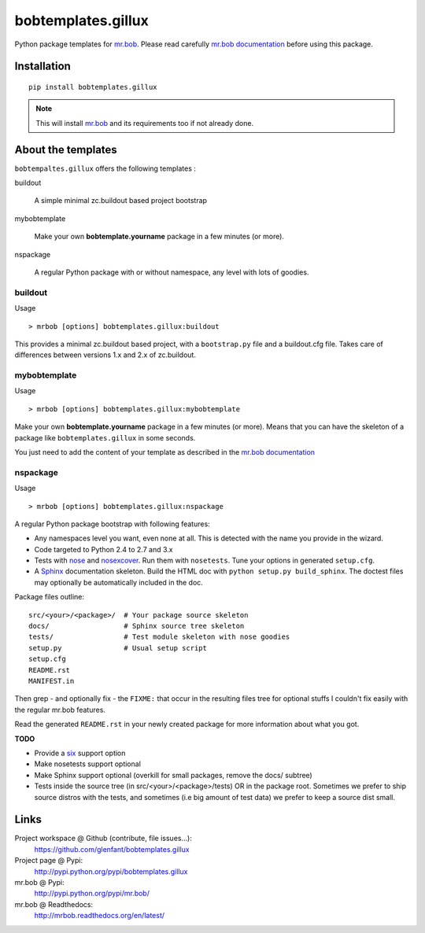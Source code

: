 ===================
bobtemplates.gillux
===================

Python package templates for `mr.bob <http://pypi.python.org/pypi/mr.bob/>`_.
Please read carefully `mr.bob documentation
<http://mrbob.readthedocs.org/en/latest/index.html>`_ before using this
package.

Installation
============

::

  pip install bobtemplates.gillux

.. admonition::
   Note

   This will install `mr.bob`_ and its requirements too if not already done.

About the templates
===================

``bobtempaltes.gillux`` offers the following templates :

buildout

  A simple minimal zc.buildout based project bootstrap

mybobtemplate

  Make your own **bobtemplate.yourname** package in a few minutes (or more).

nspackage

  A regular Python package with or without namespace, any level with lots of
  goodies.

buildout
--------

Usage ::

  > mrbob [options] bobtemplates.gillux:buildout

This provides a minimal zc.buildout based project, with a ``bootstrap.py``
file and a buildout.cfg file. Takes care of differences between versions 1.x
and 2.x of zc.buildout.

mybobtemplate
-------------

Usage ::

  > mrbob [options] bobtemplates.gillux:mybobtemplate

Make your own **bobtemplate.yourname** package in a few minutes (or more).
Means that you can have the skeleton of a package like ``bobtemplates.gillux``
in some seconds.

You just need to add the content of your template as described in the `mr.bob
documentation`_

nspackage
---------

Usage ::

  > mrbob [options] bobtemplates.gillux:nspackage

A regular Python package bootstrap with following features:

- Any namespaces level you want, even none at all. This is detected with the
  name you provide in the wizard.
- Code targeted to Python 2.4 to 2.7 and 3.x

- Tests with `nose <https://nose.readthedocs.org/en/latest/index.html>`_ and
  `nosexcover <http://pypi.python.org/pypi/nosexcover/>`_. Run them with
  ``nosetests``. Tune your options in generated ``setup.cfg``.

- A `Sphinx <http://sphinx-doc.org/>`_ documentation skeleton. Build the HTML
  doc with ``python setup.py build_sphinx``. The doctest files may optionally
  be automatically included in the doc.

Package files outline::

  src/<your>/<package>/  # Your package source skeleton
  docs/                  # Sphinx source tree skeleton
  tests/                 # Test module skeleton with nose goodies
  setup.py               # Usual setup script
  setup.cfg
  README.rst
  MANIFEST.in

Then grep - and optionally fix - the ``FIXME:`` that occur in the resulting
files tree for optional stuffs I couldn't fix easily with the regular mr.bob
features.

Read the generated ``README.rst`` in your newly created package for more
information about what you got.

**TODO**

- Provide a `six <http://pypi.python.org/pypi/six/>`_ support option
- Make nosetests support optional
- Make Sphinx support optional (overkill for small packages, remove the docs/
  subtree)
- Tests inside the source tree (in src/<your>/<package>/tests) OR in the
  package root. Sometimes we prefer to ship source distros with the tests, and
  sometimes (i.e big amount of test data) we prefer to keep a source dist
  small.

Links
=====

Project workspace @ Github (contribute, file issues...):
    https://github.com/glenfant/bobtemplates.gillux
Project page @ Pypi:
    http://pypi.python.org/pypi/bobtemplates.gillux
mr.bob @ Pypi:
    http://pypi.python.org/pypi/mr.bob/
mr.bob @ Readthedocs:
  http://mrbob.readthedocs.org/en/latest/
